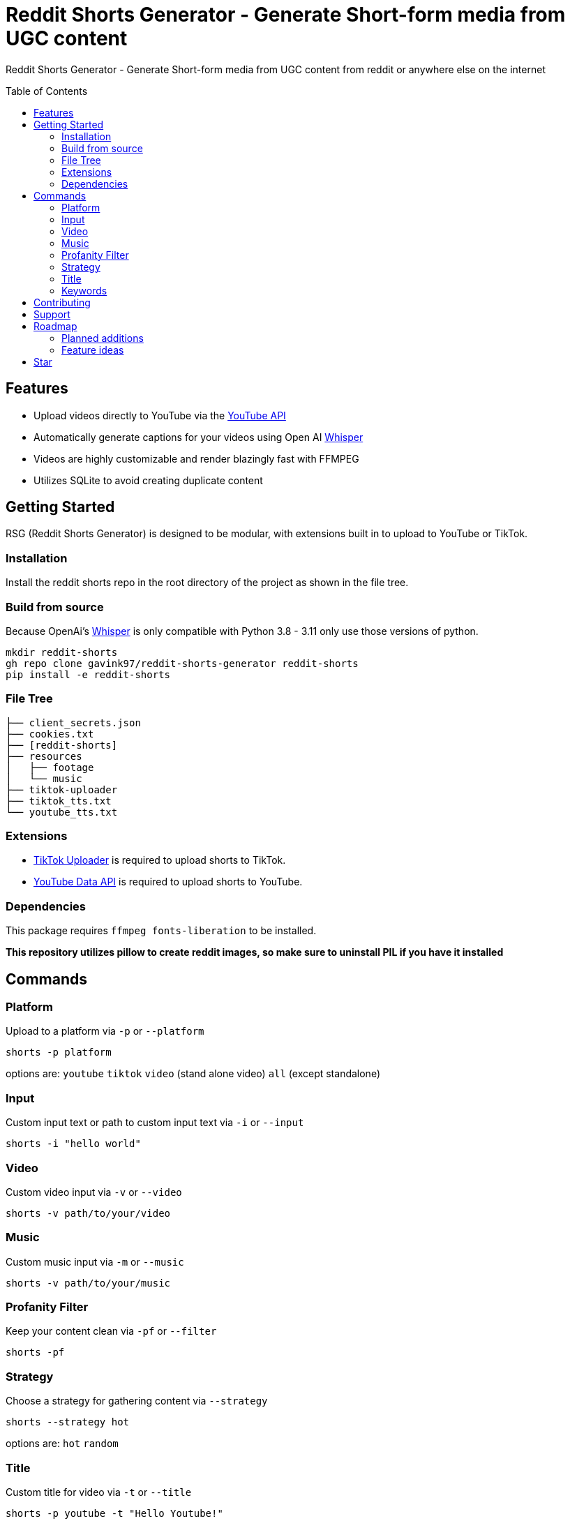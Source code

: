 = Reddit Shorts Generator - Generate Short-form media from UGC content
ifdef::env-github[]
Gavin Kondrath <78187175+gavink97@users.noreply.github.com>
v1.0.0, 2025-01-31
:homepage: https://github.com/gavink97/gridt
endif::[]
:toc:
:toc-placement!:
:icons: font

Reddit Shorts Generator - Generate Short-form media from UGC content from reddit or anywhere else on the internet

toc::[]

== Features
    - Upload videos directly to YouTube via the https://developers.google.com/youtube/v3[YouTube API]
    - Automatically generate captions for your videos using Open AI https://github.com/openai/whisper[Whisper]
    - Videos are highly customizable and render blazingly fast with FFMPEG
    - Utilizes SQLite to avoid creating duplicate content

== Getting Started
RSG (Reddit Shorts Generator) is designed to be modular, with extensions built
in to upload to YouTube or TikTok.

=== Installation
Install the reddit shorts repo in the root directory of the
project as shown in the file tree.

=== Build from source
Because OpenAi's https://github.com/openai/whisper[Whisper] is only compatible
with Python 3.8 - 3.11 only use those versions of python.

```
mkdir reddit-shorts
gh repo clone gavink97/reddit-shorts-generator reddit-shorts
pip install -e reddit-shorts
```

=== File Tree
```
├── client_secrets.json
├── cookies.txt
├── [reddit-shorts]
├── resources
│   ├── footage
│   └── music
├── tiktok-uploader
├── tiktok_tts.txt
└── youtube_tts.txt
```

=== Extensions
- https://github.com/wkaisertexas/tiktok-uploader[TikTok Uploader] is required to upload shorts to TikTok.
- https://developers.google.com/youtube/v3[YouTube Data API] is required to upload shorts to YouTube.

=== Dependencies
This package requires `ffmpeg fonts-liberation` to be installed.

*This repository utilizes pillow to create reddit images, so make sure to
uninstall PIL if you have it installed*

== Commands

=== Platform
Upload to a platform via `-p` or `--platform`
 
    shorts -p platform

options are: `youtube` `tiktok` `video` (stand alone video) `all` (except standalone)

=== Input
Custom input text or path to custom input text via `-i` or `--input`

    shorts -i "hello world"

=== Video
Custom video input via `-v` or `--video`

    shorts -v path/to/your/video

=== Music
Custom music input via `-m` or `--music`

    shorts -v path/to/your/music

=== Profanity Filter
Keep your content clean via `-pf` or `--filter`

    shorts -pf

=== Strategy
Choose a strategy for gathering content via `--strategy`

    shorts --strategy hot

options are: `hot` `random`

=== Title
Custom title for video via `-t` or `--title`

    shorts -p youtube -t "Hello Youtube!"

*only an option when uploading to a platform*

=== Keywords
Custom keywords or hashtags for video via `-k or `--keywords`

    shorts -p youtube -k "funny fyp reddit"

*only an option when uploading to a platform*

== Contributing

I'm open to contributions.

== Support

If you're feeling generous you can support this project and others I make on
https://ko-fi.com/E1E119NG8M[Ko-fi] :)

== Roadmap

=== Planned additions
* [ ] Split Screen Video

=== Feature ideas
* [ ] AI Generated Titles / Tags
* [ ] Automating volumes for music / tts

== Star

If you've found this useful please give it a star ⭐️ as it helps other developers
find my repos.

++++
<a href="https://star-history.com/#gavink97/reddit-shorts-generator&Date">
 <picture>
   <source media="(prefers-color-scheme: dark)" srcset="https://api.star-history.com/svg?repos=gavink97/reddit-shorts-generator&type=Date&theme=dark" />
   <source media="(prefers-color-scheme: light)" srcset="https://api.star-history.com/svg?repos=gavink97/reddit-shorts-generator&type=Date" />
   <img alt="Star History Chart" src="https://api.star-history.com/svg?repos=gavink97/reddit-shorts-generator&type=Date" />
 </picture>
</a>
++++
